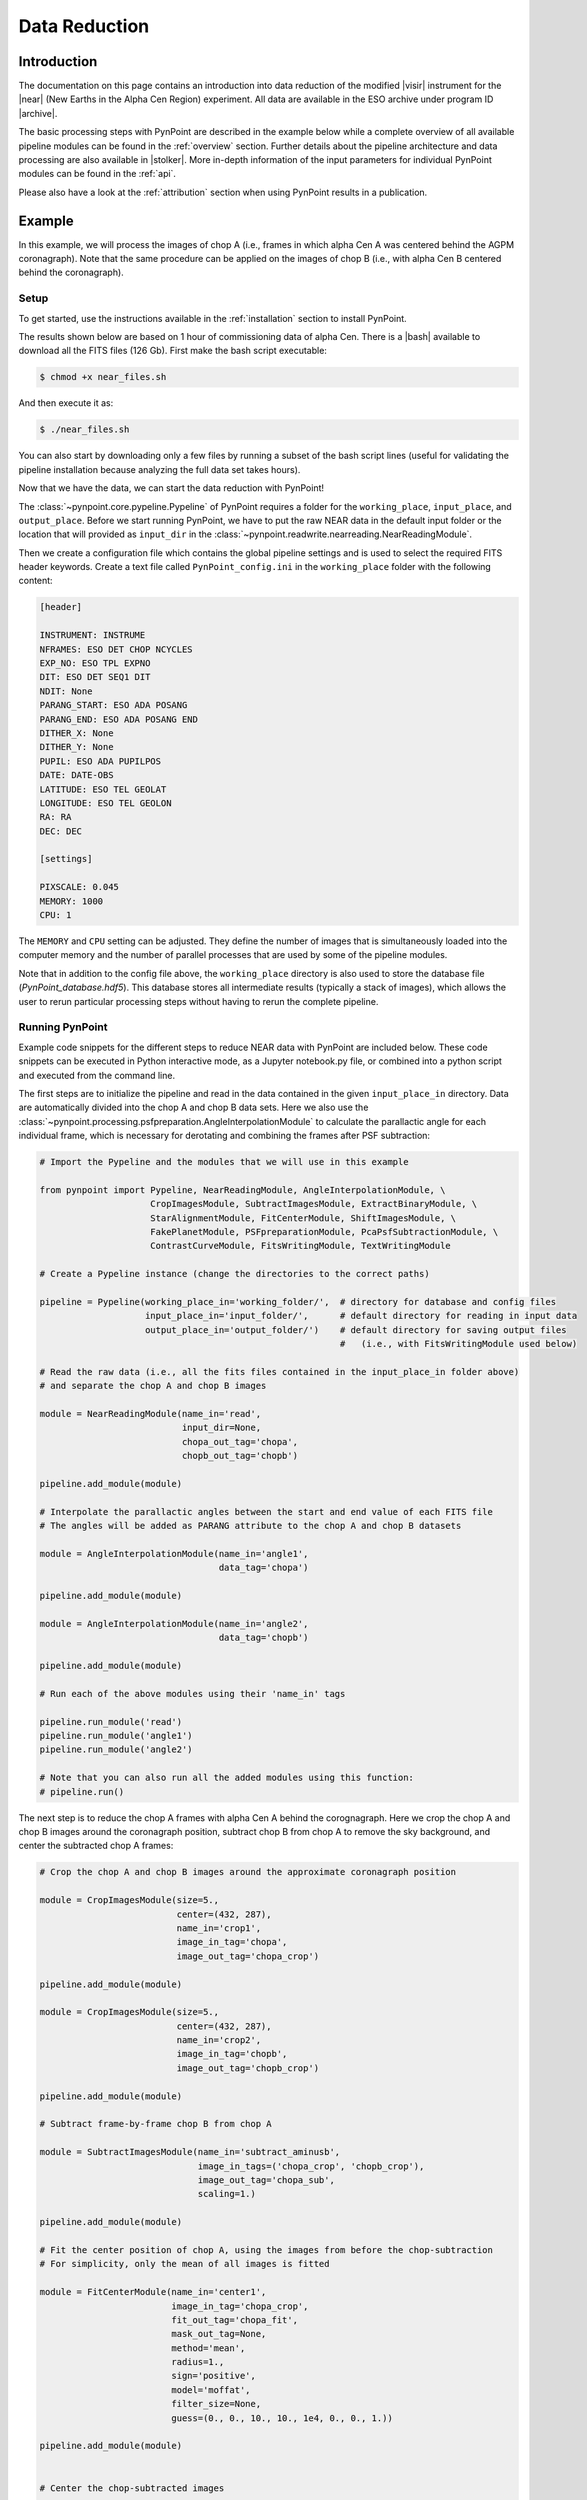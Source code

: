 .. _near_data:

Data Reduction
==============

.. _near_intro:

Introduction
------------

The documentation on this page contains an introduction into data reduction of the modified |visir| instrument for the |near| (New Earths in the Alpha Cen Region) experiment. All data are available in the ESO archive under program ID |archive|.

The basic processing steps with PynPoint are described in the example below while a complete overview of all available pipeline modules can be found in the :ref:`overview` section. Further details about the pipeline architecture and data processing are also available in |stolker|. More in-depth information of the input parameters for individual PynPoint modules can be found in the :ref:`api`. 

Please also have a look at the :ref:`attribution` section when using PynPoint results in a publication. 

.. _near_example:

Example
-------

In this example, we will process the images of chop A (i.e., frames in which alpha Cen A was centered behind the AGPM coronagraph). Note that the same procedure can be applied on the images of chop B (i.e., with alpha Cen B centered behind the coronagraph).

Setup
^^^^^

To get started, use the instructions available in the :ref:`installation` section to install PynPoint.

The results shown below are based on 1 hour of commissioning data of alpha Cen. There is a |bash| available to download all the FITS files (126 Gb). First make the bash script executable:

.. code-block:: console

    $ chmod +x near_files.sh

And then execute it as:

.. code-block:: console

   $ ./near_files.sh

You can also start by downloading only a few files by running a subset of the bash script lines (useful for validating the pipeline installation because analyzing the full data set takes hours).

Now that we have the data, we can start the data reduction with PynPoint!

The :class:`~pynpoint.core.pypeline.Pypeline` of PynPoint requires a folder for the ``working_place``, ``input_place``, and ``output_place``. Before we start running PynPoint, we have to put the raw NEAR data in the default input folder or the location that will provided as ``input_dir`` in the :class:`~pynpoint.readwrite.nearreading.NearReadingModule`.

Then we create a configuration file which contains the global pipeline settings and is used to select the required FITS header keywords. Create a text file called ``PynPoint_config.ini`` in the ``working_place`` folder with the following content:

.. code-block:: ini

   [header]

   INSTRUMENT: INSTRUME
   NFRAMES: ESO DET CHOP NCYCLES
   EXP_NO: ESO TPL EXPNO
   DIT: ESO DET SEQ1 DIT
   NDIT: None
   PARANG_START: ESO ADA POSANG
   PARANG_END: ESO ADA POSANG END
   DITHER_X: None
   DITHER_Y: None
   PUPIL: ESO ADA PUPILPOS
   DATE: DATE-OBS
   LATITUDE: ESO TEL GEOLAT
   LONGITUDE: ESO TEL GEOLON
   RA: RA
   DEC: DEC

   [settings]

   PIXSCALE: 0.045
   MEMORY: 1000
   CPU: 1

The ``MEMORY`` and ``CPU`` setting can be adjusted. They define the number of images that is simultaneously loaded into the computer memory and the number of parallel processes that are used by some of the pipeline modules.

Note that in addition to the config file above, the ``working_place`` directory is also used to store the database file (`PynPoint_database.hdf5`). This database stores all intermediate results (typically a stack of images), which allows the user to rerun particular processing steps without having to rerun the complete pipeline. 


Running PynPoint
^^^^^^^^^^^^^^^^

Example code snippets for the different steps to reduce NEAR data with PynPoint are included below. These code snippets can be executed in Python interactive mode, as a Jupyter notebook.py file, or combined into a python script and executed from the command line.

The first steps are to initialize the pipeline and read in the data contained in the given ``input_place_in`` directory. Data are automatically divided into the chop A and chop B data sets. Here we also use the :class:`~pynpoint.processing.psfpreparation.AngleInterpolationModule` to calculate the parallactic angle for each individual frame, which is necessary for derotating and combining the frames after PSF subtraction:

.. code-block:: python

   # Import the Pypeline and the modules that we will use in this example

   from pynpoint import Pypeline, NearReadingModule, AngleInterpolationModule, \
                        CropImagesModule, SubtractImagesModule, ExtractBinaryModule, \
                        StarAlignmentModule, FitCenterModule, ShiftImagesModule, \
                        FakePlanetModule, PSFpreparationModule, PcaPsfSubtractionModule, \
                        ContrastCurveModule, FitsWritingModule, TextWritingModule

   # Create a Pypeline instance (change the directories to the correct paths)

   pipeline = Pypeline(working_place_in='working_folder/',  # directory for database and config files
                       input_place_in='input_folder/',      # default directory for reading in input data
                       output_place_in='output_folder/')    # default directory for saving output files 
                                                            #   (i.e., with FitsWritingModule used below)

   # Read the raw data (i.e., all the fits files contained in the input_place_in folder above) 
   # and separate the chop A and chop B images

   module = NearReadingModule(name_in='read',
                              input_dir=None,
                              chopa_out_tag='chopa',
                              chopb_out_tag='chopb')

   pipeline.add_module(module)

   # Interpolate the parallactic angles between the start and end value of each FITS file
   # The angles will be added as PARANG attribute to the chop A and chop B datasets

   module = AngleInterpolationModule(name_in='angle1',
                                     data_tag='chopa')

   pipeline.add_module(module)

   module = AngleInterpolationModule(name_in='angle2',
                                     data_tag='chopb')

   pipeline.add_module(module)

   # Run each of the above modules using their 'name_in' tags
   
   pipeline.run_module('read')
   pipeline.run_module('angle1')
   pipeline.run_module('angle2')
   
   # Note that you can also run all the added modules using this function:
   # pipeline.run()
   
The next step is to reduce the chop A frames with alpha Cen A behind the corognagraph. Here we crop the chop A and chop B images around the coronagraph position, subtract chop B from chop A to remove the sky background, and center the subtracted chop A frames:

.. code-block:: python

   # Crop the chop A and chop B images around the approximate coronagraph position

   module = CropImagesModule(size=5.,
                             center=(432, 287),
                             name_in='crop1',
                             image_in_tag='chopa',
                             image_out_tag='chopa_crop')

   pipeline.add_module(module)

   module = CropImagesModule(size=5.,
                             center=(432, 287),
                             name_in='crop2',
                             image_in_tag='chopb',
                             image_out_tag='chopb_crop')

   pipeline.add_module(module)

   # Subtract frame-by-frame chop B from chop A

   module = SubtractImagesModule(name_in='subtract_aminusb',
                                 image_in_tags=('chopa_crop', 'chopb_crop'),
                                 image_out_tag='chopa_sub',
                                 scaling=1.)

   pipeline.add_module(module)

   # Fit the center position of chop A, using the images from before the chop-subtraction
   # For simplicity, only the mean of all images is fitted

   module = FitCenterModule(name_in='center1',
                            image_in_tag='chopa_crop',
                            fit_out_tag='chopa_fit',
                            mask_out_tag=None,
                            method='mean',
                            radius=1.,
                            sign='positive',
                            model='moffat',
                            filter_size=None,
                            guess=(0., 0., 10., 10., 1e4, 0., 0., 1.))

   pipeline.add_module(module)


   # Center the chop-subtracted images

   module = ShiftImagesModule(shift_xy='chopa_fit',
                              name_in='shift1',
                              image_in_tag='chopa_sub',
                              image_out_tag='chopa_center',
                              interpolation='spline')

   pipeline.add_module(module)
   
   # Run each of the above modules
   
   pipeline.run_module('crop1')
   pipeline.run_module('crop2')
   pipeline.run_module('subtract_aminusb')
   pipeline.run_module('center1')
   pipeline.run_module('shift1')


Next, we use the chop B frames where alpha Cen A if off of the coronagraph to extract a reference PSF. This reference PSF will later be used for calculating the detection limits:

.. code-block:: python

   # Subtract chop A from chop B before extracting the non-coronagraphic PSF

   module = SubtractImagesModule(name_in='subtract_bminusa',
                                 image_in_tags=('chopb', 'chopa'),
                                 image_out_tag='chopb_sub',
                                 scaling=1.)

   pipeline.add_module(module)

   # Crop out the non-coronagraphic PSF for chop A from the chop B images

   module = ExtractBinaryModule(pos_center=(432., 287.),
                                pos_binary=(430., 175.),
                                name_in='extract_refpsf',
                                image_in_tag='chopb_sub',
                                image_out_tag='psfa',
                                image_size=5.,
                                search_size=1.,
                                filter_size=None)

   pipeline.add_module(module)

   # Align the non-coronagraphic PSF images

   module = StarAlignmentModule(name_in='align_refpsf',
                                image_in_tag='psfa',
                                ref_image_in_tag=None,
                                image_out_tag='psfa_align',
                                interpolation='spline',
                                accuracy=10,
                                resize=None,
                                num_references=10,
                                subframe=1.)

   pipeline.add_module(module)

   # Fit the center position of the mean, non-coronagraphic PSF

   module = FitCenterModule(name_in='center_refpsf',
                            image_in_tag='psfa',
                            fit_out_tag='psfa_fit',
                            mask_out_tag=None,
                            method='mean',
                            radius=1.,
                            sign='positive',
                            model='moffat',
                            filter_size=None,
                            guess=(0., 0., 10., 10., 1e4, 0., 0., 1.))

   pipeline.add_module(module)

   # Center the non-coronagraphic PSF images

   module = ShiftImagesModule(shift_xy='psfa_fit',
                              name_in='shift_refpsf',
                              image_in_tag='psfa',
                              image_out_tag='psfa_center',
                              interpolation='spline')

   pipeline.add_module(module)

   # Mask the non-coronagraphic PSF beyond 1 arsec

   module = PSFpreparationModule(name_in='prep_refpsf',
                                 image_in_tag='psfa_center',
                                 image_out_tag='psfa_mask',
                                 mask_out_tag=None,
                                 norm=False,
                                 cent_size=None,
                                 edge_size=1.)

   pipeline.add_module(module)
   
   # Run each of the above modules
   
   pipeline.run_module('subtract_bminusa')
   pipeline.run_module('extract_refpsf')
   pipeline.run_module('align_refpsf')
   pipeline.run_module('center_refpsf')
   pipeline.run_module('shift_refpsf')
   pipeline.run_module('prep_refpsf')

Finally, we use PCA to subtract the stellar PSF of alpha Cen A. For testing purposes, we first use the reference PSF created above to inject a fake planet into the chop A data. The median combination of the PSF-subtracted and derotated frames is saved in its own tag and then written out to a fits file:

.. code-block:: python

   # Inject a fake planet at a separation of 1 arcsec and a contrast of 10 mag

   module = FakePlanetModule(position=(1., 0.),
                             magnitude=10.,
                             psf_scaling=1.,
                             interpolation='spline',
                             name_in='fake',
                             image_in_tag='chopa_center',
                             psf_in_tag='psfa_mask',
                             image_out_tag='chopa_fake')

   pipeline.add_module(module)

   # Mask the central and outer part of the chop A images

   module = PSFpreparationModule(name_in='prep_data',
                                 image_in_tag='chopa_fake',
                                 image_out_tag='chopa_prep',
                                 mask_out_tag=None,
                                 norm=False,
                                 cent_size=0.3,
                                 edge_size=3.)

   pipeline.add_module(module)

   # Subtract a PSF model with PCA and median-combine the residuals

   module = PcaPsfSubtractionModule(pca_numbers=range(1, 51),
                                    name_in='pca',
                                    images_in_tag='chopa_prep',
                                    reference_in_tag='chopa_prep',
                                    res_median_tag='chopa_pca',
                                    extra_rot=0.0)

   pipeline.add_module(module)
   
   # Datasets can be exported to FITS files by their tag name in the database
   # Here we will export the median-combined residuals of the PSF subtraction

   module = FitsWritingModule(name_in='write_result_psfsub',
                              file_name='chopa_pca.fits',
                              output_dir=None,
                              data_tag='chopa_pca',
                              data_range=None,
                              overwrite=True)

   pipeline.add_module(module)
   
   # Run each of the above modules
   
   pipeline.run_module('fake')
   pipeline.run_module('prep_data')
   pipeline.run_module('pca')
   pipeline.run_module('write_result_psfsub')

PynPoint also includes a module to calculate the detection limits of the final image:

.. code-block:: python

   # Calculate detection limits between 0.8 and 2.0 arcsec
   # The false positive fraction is fixed to 2.87e-6 (i.e. 5 sigma for Gaussian statistics)

   module = ContrastCurveModule(name_in='limits',
                                image_in_tag='chopa_center',
                                psf_in_tag='psfa_mask',
                                contrast_out_tag='limits',
                                separation=(0.3, 2., 0.1),
                                angle=(0., 360., 60.),
                                threshold=('fpf', 2.87e-6),
                                psf_scaling=1.,
                                aperture=0.15,
                                pca_number=10,
                                cent_size=0.3,
                                edge_size=3.,
                                extra_rot=0.,
                                residuals='median')
 
   pipeline.add_module(module)

   # And we write the detection limits to a text file

   header = 'Separation [arcsec] - Contrast [mag] - Variance [mag] - FPF'

   module = TextWritingModule(name_in='write_result_limits',
                              file_name='contrast_curve.dat',
                              output_dir=None,
                              data_tag='limits',
                              header=header)

   pipeline.add_module(module)

   # Run each of the above modules
   
   pipeline.run_module('limits')
   pipeline.run_module('write_result_limits')

.. _near_results:

Results
-------

The images that were exported to a FITS file can be visualized with a tool such as |ds9|. We can also use the :class:`~pynpoint.core.pypeline.Pypeline` functionalities to get the data from the database (without having to rerun the pipeline). For example, to get the residuals of the PSF subtraction:

.. code-block:: python

   data = pipeline.get_data('chopa_pca')

And to plot the residuals for 10 principal components (Python indexing starts at zero):

.. code-block:: python

   import matplotlib.pyplot as plt

   plt.imshow(data[9, ], origin='lower')
   plt.show()

.. image:: _static/near_residuals.png
   :width: 60%
   :align: center

Or to plot the detection limits with the error bars showing the variance of the six azimuthal positions that were tested:

.. code-block:: python

   data = pipeline.get_data('limits')

   plt.figure(figsize=(7, 4))
   plt.errorbar(data[:, 0], data[:, 1], data[:, 2])
   plt.xlim(0., 2.5)
   plt.ylim(12., 0.)
   plt.xlabel('Separation [arcsec]')
   plt.ylabel('Contrast [mag]')
   plt.show()

.. image:: _static/near_limits.png
   :width: 70%
   :align: center

.. |visir| raw:: html

   <a href="https://www.eso.org/sci/facilities/paranal/instruments/visir.html" target="_blank">VLT/VISIR</a>

.. |near| raw:: html

   <a href="https://www.eso.org/public/news/eso1702/" target="_blank">NEAR</a>

.. |stolker| raw:: html

   <a href="http://ui.adsabs.harvard.edu/abs/2019A%26A...621A..59S" target="_blank">Stolker et al. (2019)</a>

.. |archive| raw:: html

   <a href="http://archive.eso.org/wdb/wdb/eso/sched_rep_arc/query?progid=2102.C-5011(A)" target="_blank">2102.C-5011(A)</a>

.. |bash| raw:: html

   <a href="https://home.strw.leidenuniv.nl/~stolker/pynpoint/near_files.sh" target="_blank">Bash script</a>

.. |ds9| raw:: html

   <a href="http://ds9.si.edu/site/Home.html" target="_blank">DS9</a>
